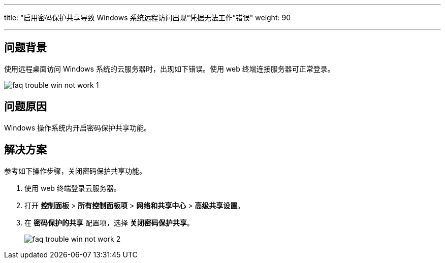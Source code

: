 ---
title: "启用密码保护共享导致 Windows 系统远程访问出现“凭据无法工作”错误"
weight: 90

---
== 问题背景

使用远程桌面访问 Windows 系统的云服务器时，出现如下错误。使用 web 终端连接服务器可正常登录。

image::/images/cloud_service/compute/vm/faq_trouble_win_not_work_1.png[]

== 问题原因

Windows 操作系统内开启密码保护共享功能。

== 解决方案

参考如下操作步骤，关闭密码保护共享功能。

. 使用 web 终端登录云服务器。
. 打开 *控制面板* > *所有控制面板项* > *网络和共享中心* > *高级共享设置*。
. 在 *密码保护的共享* 配置项，选择 *关闭密码保护共享*。
+
image::/images/cloud_service/compute/vm/faq_trouble_win_not_work_2.png[]
